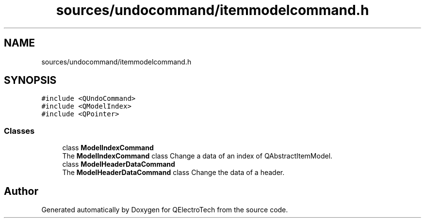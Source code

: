.TH "sources/undocommand/itemmodelcommand.h" 3 "Thu Aug 27 2020" "Version 0.8-dev" "QElectroTech" \" -*- nroff -*-
.ad l
.nh
.SH NAME
sources/undocommand/itemmodelcommand.h
.SH SYNOPSIS
.br
.PP
\fC#include <QUndoCommand>\fP
.br
\fC#include <QModelIndex>\fP
.br
\fC#include <QPointer>\fP
.br

.SS "Classes"

.in +1c
.ti -1c
.RI "class \fBModelIndexCommand\fP"
.br
.RI "The \fBModelIndexCommand\fP class Change a data of an index of QAbstractItemModel\&. "
.ti -1c
.RI "class \fBModelHeaderDataCommand\fP"
.br
.RI "The \fBModelHeaderDataCommand\fP class Change the data of a header\&. "
.in -1c
.SH "Author"
.PP 
Generated automatically by Doxygen for QElectroTech from the source code\&.
